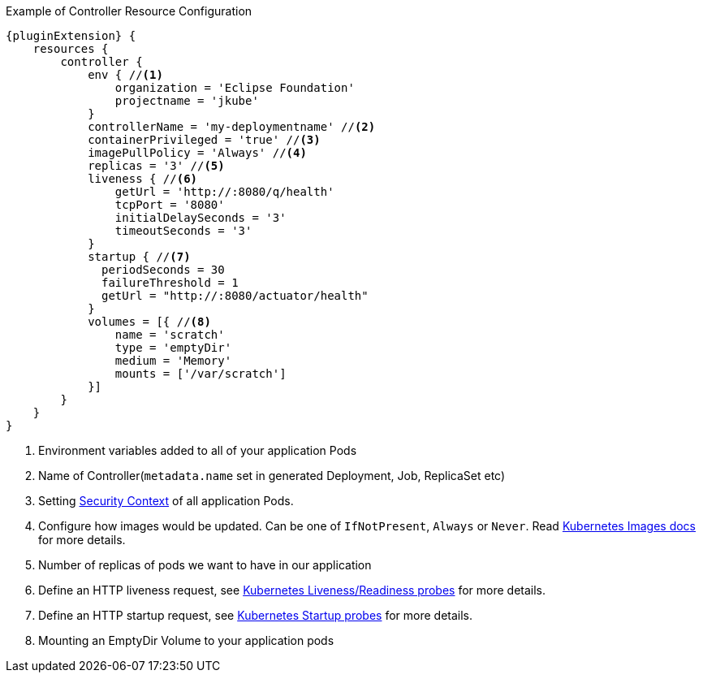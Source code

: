 .Example of Controller Resource Configuration
[source,groovy,indent=0,subs="verbatim,quotes,attributes"]
----
{pluginExtension} {
    resources {
        controller {
            env { //<1>
                organization = 'Eclipse Foundation'
                projectname = 'jkube'
            }
            controllerName = 'my-deploymentname' //<2>
            containerPrivileged = 'true' //<3>
            imagePullPolicy = 'Always' //<4>
            replicas = '3' //<5>
            liveness { //<6>
                getUrl = 'http://:8080/q/health'
                tcpPort = '8080'
                initialDelaySeconds = '3'
                timeoutSeconds = '3'
            }
            startup { //<7>
              periodSeconds = 30
              failureThreshold = 1
              getUrl = "http://:8080/actuator/health"
            }
            volumes = [{ //<8>
                name = 'scratch'
                type = 'emptyDir'
                medium = 'Memory'
                mounts = ['/var/scratch']
            }]
        }
    }
}
----

<1> Environment variables added to all of your application Pods
<2> Name of Controller(`metadata.name` set in generated Deployment, Job, ReplicaSet etc)
<3> Setting https://kubernetes.io/docs/tasks/configure-pod-container/security-context/#set-the-security-context-for-a-pod[Security Context] of all application Pods.
<4> Configure how images would be updated. Can be one of `IfNotPresent`, `Always` or `Never`. Read https://kubernetes.io/docs/concepts/containers/images/#updating-images[Kubernetes Images docs] for more details.
<5> Number of replicas of pods we want to have in our application
<6> Define an HTTP liveness request, see https://kubernetes.io/docs/concepts/containers/images/#updating-images[Kubernetes Liveness/Readiness probes] for more details.
<7> Define an HTTP startup request, see https://kubernetes.io/docs/tasks/configure-pod-container/configure-liveness-readiness-startup-probes/[Kubernetes Startup probes] for more details.
<8> Mounting an EmptyDir Volume to your application pods
